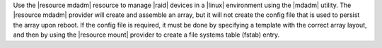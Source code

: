 .. The contents of this file may be included in multiple topics (using the includes directive).
.. The contents of this file should be modified in a way that preserves its ability to appear in multiple topics.

Use the |resource mdadm| resource to manage |raid| devices in a |linux| environment using the |mdadm| utility. The |resource mdadm| provider will create and assemble an array, but it will not create the config file that is used to persist the array upon reboot. If the config file is required, it must be done by specifying a template with the correct array layout, and then by using the |resource mount| provider to create a file systems table (fstab) entry.
